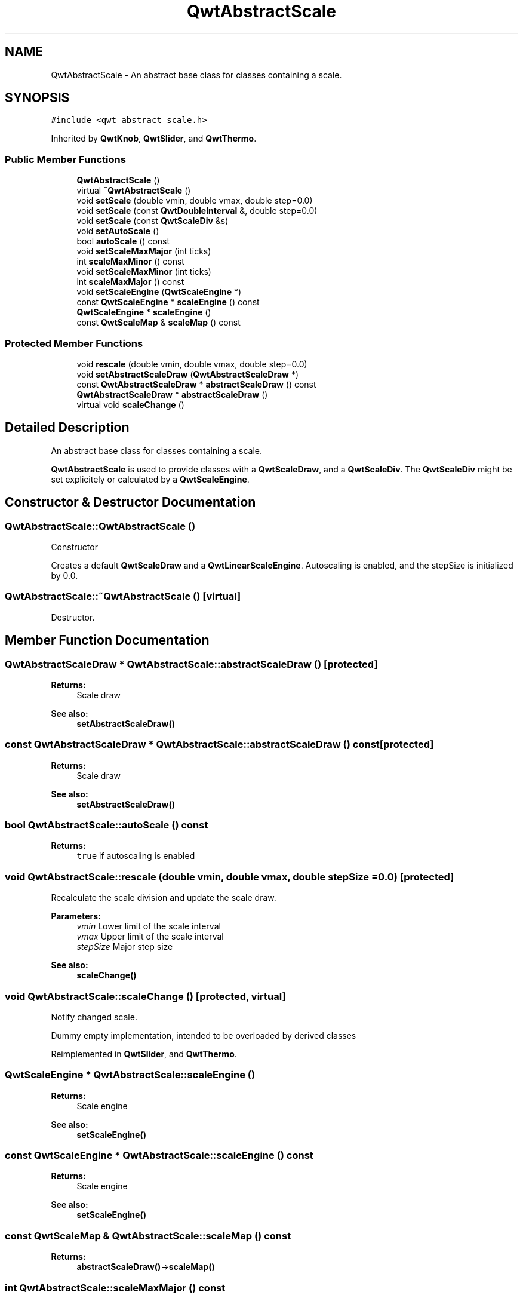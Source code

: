.TH "QwtAbstractScale" 3 "22 Mar 2009" "Qwt User's Guide" \" -*- nroff -*-
.ad l
.nh
.SH NAME
QwtAbstractScale \- An abstract base class for classes containing a scale.  

.PP
.SH SYNOPSIS
.br
.PP
\fC#include <qwt_abstract_scale.h>\fP
.PP
Inherited by \fBQwtKnob\fP, \fBQwtSlider\fP, and \fBQwtThermo\fP.
.PP
.SS "Public Member Functions"

.in +1c
.ti -1c
.RI "\fBQwtAbstractScale\fP ()"
.br
.ti -1c
.RI "virtual \fB~QwtAbstractScale\fP ()"
.br
.ti -1c
.RI "void \fBsetScale\fP (double vmin, double vmax, double step=0.0)"
.br
.ti -1c
.RI "void \fBsetScale\fP (const \fBQwtDoubleInterval\fP &, double step=0.0)"
.br
.ti -1c
.RI "void \fBsetScale\fP (const \fBQwtScaleDiv\fP &s)"
.br
.ti -1c
.RI "void \fBsetAutoScale\fP ()"
.br
.ti -1c
.RI "bool \fBautoScale\fP () const "
.br
.ti -1c
.RI "void \fBsetScaleMaxMajor\fP (int ticks)"
.br
.ti -1c
.RI "int \fBscaleMaxMinor\fP () const "
.br
.ti -1c
.RI "void \fBsetScaleMaxMinor\fP (int ticks)"
.br
.ti -1c
.RI "int \fBscaleMaxMajor\fP () const "
.br
.ti -1c
.RI "void \fBsetScaleEngine\fP (\fBQwtScaleEngine\fP *)"
.br
.ti -1c
.RI "const \fBQwtScaleEngine\fP * \fBscaleEngine\fP () const "
.br
.ti -1c
.RI "\fBQwtScaleEngine\fP * \fBscaleEngine\fP ()"
.br
.ti -1c
.RI "const \fBQwtScaleMap\fP & \fBscaleMap\fP () const "
.br
.in -1c
.SS "Protected Member Functions"

.in +1c
.ti -1c
.RI "void \fBrescale\fP (double vmin, double vmax, double step=0.0)"
.br
.ti -1c
.RI "void \fBsetAbstractScaleDraw\fP (\fBQwtAbstractScaleDraw\fP *)"
.br
.ti -1c
.RI "const \fBQwtAbstractScaleDraw\fP * \fBabstractScaleDraw\fP () const "
.br
.ti -1c
.RI "\fBQwtAbstractScaleDraw\fP * \fBabstractScaleDraw\fP ()"
.br
.ti -1c
.RI "virtual void \fBscaleChange\fP ()"
.br
.in -1c
.SH "Detailed Description"
.PP 
An abstract base class for classes containing a scale. 

\fBQwtAbstractScale\fP is used to provide classes with a \fBQwtScaleDraw\fP, and a \fBQwtScaleDiv\fP. The \fBQwtScaleDiv\fP might be set explicitely or calculated by a \fBQwtScaleEngine\fP. 
.SH "Constructor & Destructor Documentation"
.PP 
.SS "QwtAbstractScale::QwtAbstractScale ()"
.PP
Constructor
.PP
Creates a default \fBQwtScaleDraw\fP and a \fBQwtLinearScaleEngine\fP. Autoscaling is enabled, and the stepSize is initialized by 0.0. 
.SS "QwtAbstractScale::~QwtAbstractScale ()\fC [virtual]\fP"
.PP
Destructor. 
.PP
.SH "Member Function Documentation"
.PP 
.SS "\fBQwtAbstractScaleDraw\fP * QwtAbstractScale::abstractScaleDraw ()\fC [protected]\fP"
.PP
\fBReturns:\fP
.RS 4
Scale draw 
.RE
.PP
\fBSee also:\fP
.RS 4
\fBsetAbstractScaleDraw()\fP 
.RE
.PP

.SS "const \fBQwtAbstractScaleDraw\fP * QwtAbstractScale::abstractScaleDraw () const\fC [protected]\fP"
.PP
\fBReturns:\fP
.RS 4
Scale draw 
.RE
.PP
\fBSee also:\fP
.RS 4
\fBsetAbstractScaleDraw()\fP 
.RE
.PP

.SS "bool QwtAbstractScale::autoScale () const"
.PP
\fBReturns:\fP
.RS 4
\fCtrue\fP if autoscaling is enabled 
.RE
.PP

.SS "void QwtAbstractScale::rescale (double vmin, double vmax, double stepSize = \fC0.0\fP)\fC [protected]\fP"
.PP
Recalculate the scale division and update the scale draw.
.PP
\fBParameters:\fP
.RS 4
\fIvmin\fP Lower limit of the scale interval 
.br
\fIvmax\fP Upper limit of the scale interval 
.br
\fIstepSize\fP Major step size
.RE
.PP
\fBSee also:\fP
.RS 4
\fBscaleChange()\fP 
.RE
.PP

.SS "void QwtAbstractScale::scaleChange ()\fC [protected, virtual]\fP"
.PP
Notify changed scale. 
.PP
Dummy empty implementation, intended to be overloaded by derived classes 
.PP
Reimplemented in \fBQwtSlider\fP, and \fBQwtThermo\fP.
.SS "\fBQwtScaleEngine\fP * QwtAbstractScale::scaleEngine ()"
.PP
\fBReturns:\fP
.RS 4
Scale engine 
.RE
.PP
\fBSee also:\fP
.RS 4
\fBsetScaleEngine()\fP 
.RE
.PP

.SS "const \fBQwtScaleEngine\fP * QwtAbstractScale::scaleEngine () const"
.PP
\fBReturns:\fP
.RS 4
Scale engine 
.RE
.PP
\fBSee also:\fP
.RS 4
\fBsetScaleEngine()\fP 
.RE
.PP

.SS "const \fBQwtScaleMap\fP & QwtAbstractScale::scaleMap () const"
.PP
\fBReturns:\fP
.RS 4
\fBabstractScaleDraw()\fP->\fBscaleMap()\fP 
.RE
.PP

.SS "int QwtAbstractScale::scaleMaxMajor () const"
.PP
\fBReturns:\fP
.RS 4
Max. number of major tick intervals The default value is 5. 
.RE
.PP

.SS "int QwtAbstractScale::scaleMaxMinor () const"
.PP
\fBReturns:\fP
.RS 4
Max. number of minor tick intervals The default value is 3. 
.RE
.PP

.SS "void QwtAbstractScale::setAbstractScaleDraw (\fBQwtAbstractScaleDraw\fP * scaleDraw)\fC [protected]\fP"
.PP
Set a scale draw. 
.PP
scaleDraw has to be created with new and will be deleted in ~QwtAbstractScale or the next call of setAbstractScaleDraw. 
.SS "void QwtAbstractScale::setAutoScale ()"
.PP
Advise the widget to control the scale range internally. 
.PP
Autoscaling is on by default. 
.PP
\fBSee also:\fP
.RS 4
\fBsetScale()\fP, \fBautoScale()\fP 
.RE
.PP

.SS "void QwtAbstractScale::setScale (const \fBQwtScaleDiv\fP & scaleDiv)"
.PP
Specify a scale. 
.PP
Disable autoscaling and define a scale by a scale division
.PP
\fBParameters:\fP
.RS 4
\fIscaleDiv\fP Scale division 
.RE
.PP
\fBSee also:\fP
.RS 4
\fBsetAutoScale()\fP 
.RE
.PP

.SS "void QwtAbstractScale::setScale (const \fBQwtDoubleInterval\fP & interval, double stepSize = \fC0.0\fP)"
.PP
Specify a scale. 
.PP
Disable autoscaling and define a scale by an interval and a step size
.PP
\fBParameters:\fP
.RS 4
\fIinterval\fP Interval 
.br
\fIstepSize\fP major step size 
.RE
.PP
\fBSee also:\fP
.RS 4
\fBsetAutoScale()\fP 
.RE
.PP

.SS "void QwtAbstractScale::setScale (double vmin, double vmax, double stepSize = \fC0.0\fP)"
.PP
Specify a scale. 
.PP
Disable autoscaling and define a scale by an interval and a step size
.PP
\fBParameters:\fP
.RS 4
\fIvmin\fP lower limit of the scale interval 
.br
\fIvmax\fP upper limit of the scale interval 
.br
\fIstepSize\fP major step size 
.RE
.PP
\fBSee also:\fP
.RS 4
\fBsetAutoScale()\fP 
.RE
.PP

.SS "void QwtAbstractScale::setScaleEngine (\fBQwtScaleEngine\fP * scaleEngine)"
.PP
Set a scale engine. 
.PP
The scale engine is responsible for calculating the scale division, and in case of auto scaling how to align the scale.
.PP
scaleEngine has to be created with new and will be deleted in ~QwtAbstractScale or the next call of setScaleEngine. 
.SS "void QwtAbstractScale::setScaleMaxMajor (int ticks)"
.PP
Set the maximum number of major tick intervals. 
.PP
The scale's major ticks are calculated automatically such that the number of major intervals does not exceed ticks. The default value is 5. 
.PP
\fBParameters:\fP
.RS 4
\fIticks\fP maximal number of major ticks. 
.RE
.PP
\fBSee also:\fP
.RS 4
\fBQwtAbstractScaleDraw\fP 
.RE
.PP

.SS "void QwtAbstractScale::setScaleMaxMinor (int ticks)"
.PP
Set the maximum number of minor tick intervals. 
.PP
The scale's minor ticks are calculated automatically such that the number of minor intervals does not exceed ticks. The default value is 3. 
.PP
\fBParameters:\fP
.RS 4
\fIticks\fP 
.RE
.PP
\fBSee also:\fP
.RS 4
\fBQwtAbstractScaleDraw\fP 
.RE
.PP


.SH "Author"
.PP 
Generated automatically by Doxygen for Qwt User's Guide from the source code.
